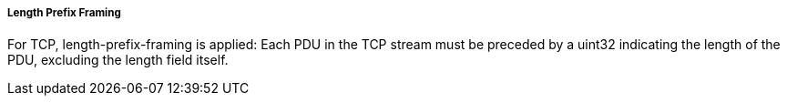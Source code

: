 ===== Length Prefix Framing
For TCP, length-prefix-framing is applied: Each PDU in the TCP stream must be preceded by a uint32 indicating the length of the PDU, excluding the length field itself.
